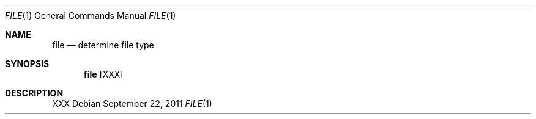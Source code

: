 .\" Copyright (c) 2011 Edd Barrett <vext01@gmail.com>
.\"
.\" Permission to use, copy, modify, and distribute this software for any
.\" purpose with or without fee is hereby granted, provided that the above
.\" copyright notice and this permission notice appear in all copies.
.\"
.\" THE SOFTWARE IS PROVIDED "AS IS" AND THE AUTHOR DISCLAIMS ALL WARRANTIES
.\" WITH REGARD TO THIS SOFTWARE INCLUDING ALL IMPLIED WARRANTIES OF
.\" MERCHANTABILITY AND FITNESS. IN NO EVENT SHALL THE AUTHOR BE LIABLE FOR
.\" ANY SPECIAL, DIRECT, INDIRECT, OR CONSEQUENTIAL DAMAGES OR ANY DAMAGES
.\" WHATSOEVER RESULTING FROM LOSS OF USE, DATA OR PROFITS, WHETHER IN AN
.\" ACTION OF CONTRACT, NEGLIGENCE OR OTHER TORTIOUS ACTION, ARISING OUT OF
.\" OR IN CONNECTION WITH THE USE OR PERFORMANCE OF THIS SOFTWARE.
.\"
.\" [[[[[ DONT FORGET TO BUMP THE DATE WHEN YOU MAKE AMMENDMENTS ]]]]]
.\"
.Dd September 22, 2011
.Dt FILE 1
.Os
.Sh NAME
.Nm file
.Nd determine file type
.Sh SYNOPSIS
.Nm file
.Bk -words
.\".Op Fl hv
.\".Op Fl d Ar dir
.\".Op Fl x Ar debug-level
.Op XXX
.Ek
.Sh DESCRIPTION
XXX
